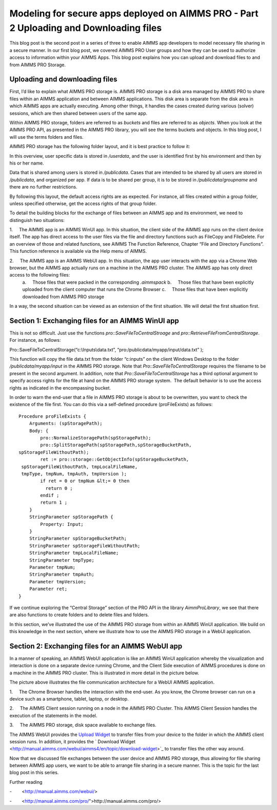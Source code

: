 .. IMAGES
.. </Images/117/...>

Modeling for secure apps deployed on AIMMS PRO - Part 2 Uploading and Downloading files
=======================================================================================

This blog post is the second post in a series of three to enable AIMMS app developers to model necessary file sharing in a secure manner. In our first blog post, we covered AIMMS PRO User groups and how they can be used to authorize access to information within your AIMMS Apps. This blog post explains how you can upload and download files to and from AIMMS PRO Storage.

Uploading and downloading files
-----------------------------------

First, I’d like to explain what AIMMS PRO storage is. AIMMS PRO storage is a disk area managed by AIMMS PRO to share files within an AIMMS application and between AIMMS applications. This disk area is separate from the disk area in which AIMMS apps are actually executing. Among other things, it handles the cases created during various (solver) sessions, which are then shared between users of the same app.

Within AIMMS PRO storage, folders are referred to as *buckets* and files are referred to as *objects*. When you look at the AIMMS PRO API, as presented in the AIMMS PRO library, you will see the terms buckets and objects. In this blog post, I will use the terms folders and files.

AIMMS PRO storage has the following folder layout, and it is best practice to follow it:

.. image:: /Images/117/Default-folder-layout-of-AIMMS-PRO-Storage.png
    :alt: Default folder layout of AIMMS PRO Storage

In this overview, user specific data is stored in `/userdata`, and the user is identified first by his environment and then by his or her name.

Data that is shared among users is stored in `/publicdata`. Cases that are intended to be shared by all users are stored in `/publicdata`, and organized per app. If data is to be shared per group, it is to be stored in `/publicdata/groupname` and there are no further restrictions.

By following this layout, the default access rights are as expected. For instance, all files created within a group folder, unless specified otherwise, get the access rights of that group folder.

To detail the building blocks for the exchange of files between an AIMMS app and its environment, we need to distinguish two situations:

1.     The AIMMS app is an AIMMS WinUI app. In this situation, the client side of the AIMMS app runs on the client device itself. The app has direct access to the user files via the file and directory functions such as FileCopy and FileDelete. For an overview of those and related functions, see AIMMS The Function Reference, Chapter “File and Directory Functions”. This function reference is available via the Help menu of AIMMS.

2.     The AIMMS app is an AIMMS WebUI app. In this situation, the app user interacts with the app via a Chrome Web browser, but the AIMMS app actually runs on a machine in the AIMMS PRO cluster. The AIMMS app has only direct access to the following files:
    a.     Those files that were packed in the corresponding `.aimmspack`
    b.     Those files that have been explicitly uploaded from the client computer that runs the Chrome Browser
    c.     Those files that have been explicitly downloaded from AIMMS PRO storage

In a way, the second situation can be viewed as an extension of the first situation. We will detail the first situation first.

Section 1: Exchanging files for an AIMMS WinUI app
--------------------------------------------------

.. image:: /Images/117/win-ui-file-exchange-e1479732007875.png
    :alt: win ui file exchange

This is not so difficult. Just use the functions `pro::SaveFileToCentralStroage` and `pro::RetrieveFileFromCentralStorage`. For instance, as follows::

Pro::SaveFileToCentralStorage(“c:\\Inputs\\data.txt”, “pro:/publicdata/myapp/input/data.txt” );

This function will copy the file data.txt from the folder “c:\inputs” on the client Windows Desktop to the folder `/publicdata/myapp/input` in the AIMMS PRO storage. Note that `Pro::SaveFileToCentralStorage` requires the filename to be present in the second argument. In addition, note that `Pro::SaveFileToCentralStorage` has a third optional argument to specify access rights for the file at hand on the AIMMS PRO storage system.  The default behavior is to use the access rights as indicated in the encompassing bucket.

In order to warn the end-user that a file in AIMMS PRO storage is about to be overwritten, you want to check the existence of the file first. You can do this via a self-defined procedure (proFileExists) as follows::

   Procedure proFileExists { 
       Arguments: (spStoragePath); 
       Body: { 
           pro::NormalizeStoragePath(spStoragePath); 
           pro::SplitStoragePath(spStoragePath,spStorageBucketPath, 
   spStorageFileWithoutPath); 
           ret := pro::storage::GetObjectInfo(spStorageBucketPath, 
    spStorageFileWithoutPath, tmpLocalFileName, 
    tmpType, tmpNum, tmpAuth, tmpVersion ); 
           if ret = 0 or tmpNum &lt;= 0 then 
             return 0 ; 
           endif ; 
           return 1 ; 
       } 
       StringParameter spStoragePath { 
           Property: Input; 
       } 
       StringParameter spStorageBucketPath; 
       StringParameter spStorageFileWithoutPath; 
       StringParameter tmpLocalFileName; 
       StringParameter tmpType; 
       Parameter tmpNum; 
       StringParameter tmpAuth; 
       Parameter tmpVersion; 
       Parameter ret; 
   } 

If we continue exploring the “Central Storage” section of the PRO API in the library `AimmProLibrary`, we see that there are also functions to create folders and to delete files and folders.

In this section, we’ve illustrated the use of the AIMMS PRO storage from within an AIMMS WinUI application. We build on this knowledge in the next section, where we illustrate how to use the AIMMS PRO storage in a WebUI application.

Section 2: Exchanging files for an AIMMS WebUI app
-----------------------------------------------------

In a manner of speaking, an AIMMS WebUI application is like an AIMMS WinUI application whereby the visualization and interaction is done on a separate device running Chrome, and the Client Side execution of AIMMS procedures is done on a machine in the AIMMS PRO cluster. This is illustrated in more detail in the picture below.

.. image:: /Images/117/download-upload.png
    :alt: download-upload

The picture above illustrates the file communication architecture for a WebUI AIMMS application.

1.     The Chrome Browser handles the interaction with the end-user. As you know, the Chrome browser can run on a device such as a smartphone, tablet, laptop, or desktop.

2.     The AIMMS Client session running on a node in the AIMMS PRO Cluster. This AIMMS Client Session handles the execution of the statements in the model.

3.     The AIMMS PRO storage, disk space available to exchange files.

The AIMMS WebUI provides the `Upload Widget <http://manual.aimms.com/webui/aimms4/en/topic/upload-widget%20>`_ to transfer files from your device to the folder in which the AIMMS client session runs. In addition, it provides the ` Download Widget <http://manual.aimms.com/webui/aimms4/en/topic/download-widget>`_ to transfer files the other way around.

Now that we discussed file exchanges between the user device and AIMMS PRO storage, thus allowing for file sharing between AIMMS app users, we want to be able to arrange file sharing in a secure manner. This is the topic for the last blog post in this series.

Further reading

-        <http://manual.aimms.com/webui/>

-        <http://manual.aimms.com/pro/">http://manual.aimms.com/pro/>